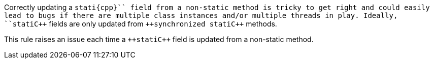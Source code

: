 Correctly updating a ``++stati{cpp}`` field from a non-static method is tricky to get right and could easily lead to bugs if there are multiple class instances  and/or multiple threads in play. Ideally, ``++stati{cpp}`` fields are only updated from ``++synchronized stati{cpp}`` methods.

This rule raises an issue each time a ``++stati{cpp}`` field is updated from a non-static method.
